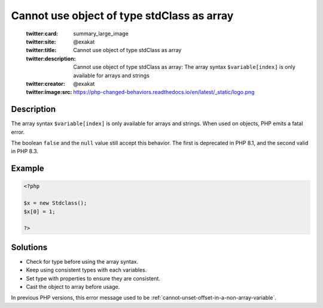 .. _cannot-use-object-of-type-stdclass-as-array:

Cannot use object of type stdClass as array
-------------------------------------------
 
	.. meta::
		:description:
			Cannot use object of type stdClass as array: The array syntax ``$variable[index]`` is only available for arrays and strings.

	    :og:image: https://php-changed-behaviors.readthedocs.io/en/latest/_static/logo.png
		:og:type: article
		:og:title: Cannot use object of type stdClass as array
		:og:description: The array syntax ``$variable[index]`` is only available for arrays and strings
		:og:url: https://php-errors.readthedocs.io/en/latest/messages/cannot-use-object-of-type-stdclass-as-array.html
	    :og:locale: en

	:twitter:card: summary_large_image
	:twitter:site: @exakat
	:twitter:title: Cannot use object of type stdClass as array
	:twitter:description: Cannot use object of type stdClass as array: The array syntax ``$variable[index]`` is only available for arrays and strings
	:twitter:creator: @exakat
	:twitter:image:src: https://php-changed-behaviors.readthedocs.io/en/latest/_static/logo.png
Description
___________
 
The array syntax ``$variable[index]`` is only available for arrays and strings. When used on objects, PHP emits a fatal error.  

The boolean ``false`` and the ``null`` value still accept this behavior. The first is deprecated in PHP 8.1, and the second valid in PHP 8.3. 

Example
_______

.. code-block:: php

   <?php
   
   $x = new Stdclass();
   $x[0] = 1;
   
   ?>

Solutions
_________

+ Check for type before using the array syntax.
+ Keep using consistent types with each variables.
+ Set type with properties to ensure they are consistent.
+ Cast the object to array before usage.


In previous PHP versions, this error message used to be :ref:`cannot-unset-offset-in-a-non-array-variable`.
